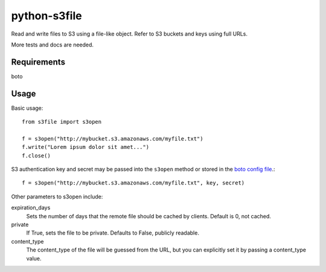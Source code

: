 =============
python-s3file
=============

Read and write files to S3 using a file-like object. Refer to S3 buckets and keys using full URLs.

More tests and docs are needed.

Requirements
============

boto

Usage
=====

Basic usage::

	from s3file import s3open
	
	f = s3open("http://mybucket.s3.amazonaws.com/myfile.txt")
	f.write("Lorem ipsum dolor sit amet...")
	f.close()

S3 authentication key and secret may be passed into the ``s3open`` method or stored in the `boto config file <http://code.google.com/p/boto/wiki/BotoConfig>`_.::

	f = s3open("http://mybucket.s3.amazonaws.com/myfile.txt", key, secret)

Other parameters to s3open include:

expiration_days
	Sets the number of days that the remote file should be cached by clients. Default is 0, not cached.
	
private
	If True, sets the file to be private. Defaults to False, publicly readable.
	
content_type
	The content_type of the file will be guessed from the URL, but you can explicitly set it by passing a content_type value.